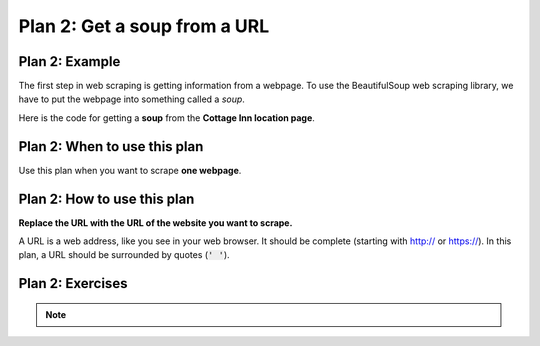 ..  Copyright (C)  Brad Miller, David Ranum, Jeffrey Elkner, Peter Wentworth, Allen B. Downey, Chris
    Meyers, and Dario Mitchell.  Permission is granted to copy, distribute
    and/or modify this document under the terms of the GNU Free Documentation
    License, Version 1.3 or any later version published by the Free Software
    Foundation; with Invariant Sections being Forward, Prefaces, and
    Contributor List, no Front-Cover Texts, and no Back-Cover Texts.  A copy of
    the license is included in the section entitled "GNU Free Documentation
    License".


..  shortname:: Plan2
..  description:: Worked examples plus practice for Plan 2.

.. _plan_2:

Plan 2: Get a soup from a URL
#####################################

Plan 2: Example
====================================

The first step in web scraping is getting information from a webpage.
To use the BeautifulSoup web scraping library, we have to put the webpage into something called a *soup*.

Here is the code for getting a **soup** from the **Cottage Inn location page**.

.. raw:: html

  <pre>Goal: Get a soup from one webpage
  <pre style="background-color:#FCF3CF;">
  <strong># Load libraries for web scraping</strong>
  from bs4 import BeautifulSoup
  import requests
  <strong># Get a soup from <mark style="background-color:#F1948A">a URL</mark></strong>
  url = <mark style="background-color:#F1948A">'https://cottageinn.com/pick-a-location/'</mark>
  r = requests.get(url)
  soup = BeautifulSoup(r.content, 'html.parser')</pre></pre>

Plan 2: When to use this plan
====================================

Use this plan when you want to scrape **one webpage**.

Plan 2: How to use this plan
====================================

**Replace the URL with the URL of the website you want to scrape.**

A URL is a web address, like you see in your web browser.
It should be complete (starting with http:// or https://).
In this plan, a URL should be surrounded by quotes (:code:`' '`).

.. image:: _static/cottageinn_URL.gif
    :scale: 90%
    :align: center
    :alt: Copying a URL from the Cottage Inn location page


Plan 2: Exercises
====================================

.. clickablearea:: plan2_click
    :question: If you wanted to get a soup from the MDen homepage instead of the Cottage Inn location page, which part(s) of the code below would you change? Click on those part(s) of the code.
    :iscode:
    :feedback: Check out the example of this plan above to identify the area that should be changed.

    :click-incorrect:# Load libraries for web scraping:endclick:
    :click-incorrect:from bs4 import BeautifulSoup:endclick:
    :click-incorrect:import requests:endclick:

    :click-incorrect:# Get a soup from a URL:endclick:
    :click-incorrect:url =:endclick: :click-correct:'https://cottageinn.com/pick-a-location/':endclick:
    :click-incorrect:r = requests.get(url):endclick:
    :click-incorrect:soup = BeautifulSoup(r.content, 'html.parser')::endclick:

.. fillintheblank:: plan2_fill

   Fill in the plan in order to get a soup from the University of Michigan wikipedia page.

   ``# Load libraries for web scraping``

   ``from bs4 import BeautifulSoup``

   ``import requests``

   ``# Get a soup from a URL``

   ``url =`` |blank|

   ``r = requests.get(url)``

   ``soup = BeautifulSoup(r.content, 'html.parser')``


   -    :['"]https://en.wikipedia.org/wiki/University_of_Michigan['"]: Correct.
        :https://en.wikipedia.org/wiki/University_of_Michigan: Remember that URLs in this plan should have quotes around them.
        :en.wikipedia.org/wiki/University_of_Michigan: Remember that URLs in this plan should start with https:// or http://
        :.*: Incorrect.


.. note::

        .. raw:: html

           <a href="example1.html" >Click here to go back to the Cottage Inn example</a>
